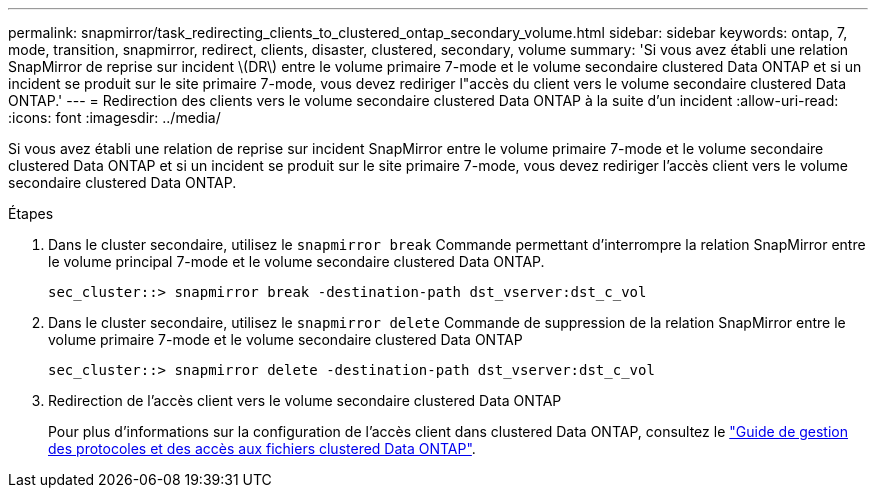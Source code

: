 ---
permalink: snapmirror/task_redirecting_clients_to_clustered_ontap_secondary_volume.html 
sidebar: sidebar 
keywords: ontap, 7, mode, transition, snapmirror, redirect, clients, disaster, clustered, secondary, volume 
summary: 'Si vous avez établi une relation SnapMirror de reprise sur incident \(DR\) entre le volume primaire 7-mode et le volume secondaire clustered Data ONTAP et si un incident se produit sur le site primaire 7-mode, vous devez rediriger l"accès du client vers le volume secondaire clustered Data ONTAP.' 
---
= Redirection des clients vers le volume secondaire clustered Data ONTAP à la suite d'un incident
:allow-uri-read: 
:icons: font
:imagesdir: ../media/


[role="lead"]
Si vous avez établi une relation de reprise sur incident SnapMirror entre le volume primaire 7-mode et le volume secondaire clustered Data ONTAP et si un incident se produit sur le site primaire 7-mode, vous devez rediriger l'accès client vers le volume secondaire clustered Data ONTAP.

.Étapes
. Dans le cluster secondaire, utilisez le `snapmirror break` Commande permettant d'interrompre la relation SnapMirror entre le volume principal 7-mode et le volume secondaire clustered Data ONTAP.
+
[listing]
----
sec_cluster::> snapmirror break -destination-path dst_vserver:dst_c_vol
----
. Dans le cluster secondaire, utilisez le `snapmirror delete` Commande de suppression de la relation SnapMirror entre le volume primaire 7-mode et le volume secondaire clustered Data ONTAP
+
[listing]
----
sec_cluster::> snapmirror delete -destination-path dst_vserver:dst_c_vol
----
. Redirection de l'accès client vers le volume secondaire clustered Data ONTAP
+
Pour plus d'informations sur la configuration de l'accès client dans clustered Data ONTAP, consultez le link:https://library.netapp.com/ecm/ecm_get_file/ECMP1401220["Guide de gestion des protocoles et des accès aux fichiers clustered Data ONTAP"].


